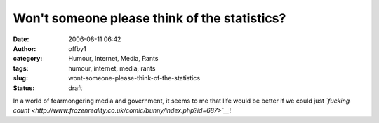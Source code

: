 Won't someone please think of the statistics?
#############################################
:date: 2006-08-11 06:42
:author: offby1
:category: Humour, Internet, Media, Rants
:tags: humour, internet, media, rants
:slug: wont-someone-please-think-of-the-statistics
:status: draft

In a world of fearmongering media and government, it seems to me that
life would be better if we could just *`fucking
count <http://www.frozenreality.co.uk/comic/bunny/index.php?id=687>`__*!
